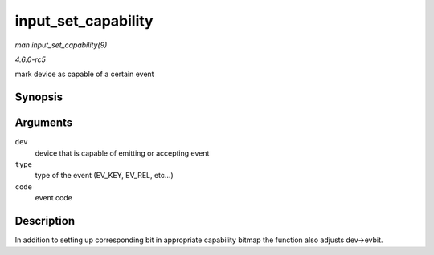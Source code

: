 .. -*- coding: utf-8; mode: rst -*-

.. _API-input-set-capability:

====================
input_set_capability
====================

*man input_set_capability(9)*

*4.6.0-rc5*

mark device as capable of a certain event


Synopsis
========

.. c:function:: void input_set_capability( struct input_dev * dev, unsigned int type, unsigned int code )

Arguments
=========

``dev``
    device that is capable of emitting or accepting event

``type``
    type of the event (EV_KEY, EV_REL, etc...)

``code``
    event code


Description
===========

In addition to setting up corresponding bit in appropriate capability
bitmap the function also adjusts dev->evbit.


.. ------------------------------------------------------------------------------
.. This file was automatically converted from DocBook-XML with the dbxml
.. library (https://github.com/return42/sphkerneldoc). The origin XML comes
.. from the linux kernel, refer to:
..
.. * https://github.com/torvalds/linux/tree/master/Documentation/DocBook
.. ------------------------------------------------------------------------------

